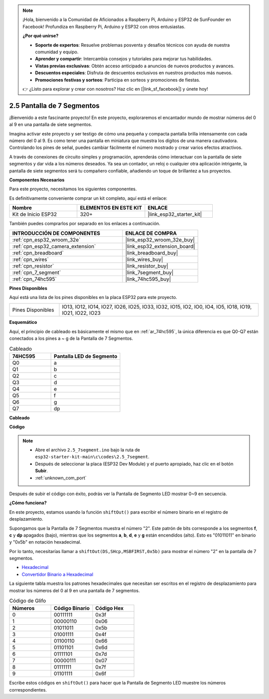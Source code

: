 .. note::

    ¡Hola, bienvenido a la Comunidad de Aficionados a Raspberry Pi, Arduino y ESP32 de SunFounder en Facebook! Profundiza en Raspberry Pi, Arduino y ESP32 con otros entusiastas.

    **¿Por qué unirse?**

    - **Soporte de expertos**: Resuelve problemas posventa y desafíos técnicos con ayuda de nuestra comunidad y equipo.
    - **Aprender y compartir**: Intercambia consejos y tutoriales para mejorar tus habilidades.
    - **Vistas previas exclusivas**: Obtén acceso anticipado a anuncios de nuevos productos y avances.
    - **Descuentos especiales**: Disfruta de descuentos exclusivos en nuestros productos más nuevos.
    - **Promociones festivas y sorteos**: Participa en sorteos y promociones de fiestas.

    👉 ¿Listo para explorar y crear con nosotros? Haz clic en [|link_sf_facebook|] y únete hoy!

.. _ar_7_segment:

2.5 Pantalla de 7 Segmentos
===================================

¡Bienvenido a este fascinante proyecto! En este proyecto, exploraremos el encantador mundo de mostrar números del 0 al 9 en una pantalla de siete segmentos.

Imagina activar este proyecto y ser testigo de cómo una pequeña y compacta pantalla brilla intensamente con cada número del 0 al 9. Es como tener una pantalla en miniatura que muestra los dígitos de una manera cautivadora. Controlando los pines de señal, puedes cambiar fácilmente el número mostrado y crear varios efectos atractivos.

A través de conexiones de circuito simples y programación, aprenderás cómo interactuar con la pantalla de siete segmentos y dar vida a los números deseados. Ya sea un contador, un reloj o cualquier otra aplicación intrigante, la pantalla de siete segmentos será tu compañero confiable, añadiendo un toque de brillantez a tus proyectos.

**Componentes Necesarios**

Para este proyecto, necesitamos los siguientes componentes.

Es definitivamente conveniente comprar un kit completo, aquí está el enlace:

.. list-table::
    :widths: 20 20 20
    :header-rows: 1

    *   - Nombre	
        - ELEMENTOS EN ESTE KIT
        - ENLACE
    *   - Kit de Inicio ESP32
        - 320+
        - |link_esp32_starter_kit|

También puedes comprarlos por separado en los enlaces a continuación.

.. list-table::
    :widths: 30 20
    :header-rows: 1

    *   - INTRODUCCIÓN DE COMPONENTES
        - ENLACE DE COMPRA

    *   - :ref:`cpn_esp32_wroom_32e`
        - |link_esp32_wroom_32e_buy|
    *   - :ref:`cpn_esp32_camera_extension`
        - |link_esp32_extension_board|
    *   - :ref:`cpn_breadboard`
        - |link_breadboard_buy|
    *   - :ref:`cpn_wires`
        - |link_wires_buy|
    *   - :ref:`cpn_resistor`
        - |link_resistor_buy|
    *   - :ref:`cpn_7_segment`
        - |link_7segment_buy|
    *   - :ref:`cpn_74hc595`
        - |link_74hc595_buy|

**Pines Disponibles**

Aquí está una lista de los pines disponibles en la placa ESP32 para este proyecto.

.. list-table::
    :widths: 5 20 

    * - Pines Disponibles
      - IO13, IO12, IO14, IO27, IO26, IO25, IO33, IO32, IO15, IO2, IO0, IO4, IO5, IO18, IO19, IO21, IO22, IO23


**Esquemático**

.. image:: ../../img/circuit/circuit_2.5_74hc595_7_segment.png

Aquí, el principio de cableado es básicamente el mismo que en :ref:`ar_74hc595`, la única diferencia es que Q0-Q7 están conectados a los pines a ~ g de la Pantalla de 7 Segmentos.

.. list-table:: Cableado
    :widths: 15 25
    :header-rows: 1

    *   - 74HC595
        - Pantalla LED de Segmento
    *   - Q0
        - a
    *   - Q1
        - b
    *   - Q2
        - c
    *   - Q3
        - d
    *   - Q4
        - e
    *   - Q5
        - f
    *   - Q6
        - g
    *   - Q7
        - dp

**Cableado**


.. image:: ../../img/wiring/2.5_segment_bb.png
    :width: 800

**Código**

.. note::

    * Abre el archivo ``2.5_7segment.ino`` bajo la ruta de ``esp32-starter-kit-main\c\codes\2.5_7segment``.
    * Después de seleccionar la placa (ESP32 Dev Module) y el puerto apropiado, haz clic en el botón **Subir**.
    * :ref:`unknown_com_port`
    
.. raw:: html

    <iframe src=https://create.arduino.cc/editor/sunfounder01/937f5e3f-2d9e-4c75-8331-ace3c0876182/preview?embed style="height:510px;width:100%;margin:10px 0" frameborder=0></iframe>

Después de subir el código con éxito, podrás ver la Pantalla de Segmento LED mostrar 0~9 en secuencia.

**¿Cómo funciona?**

En este proyecto, estamos usando la función ``shiftOut()`` para escribir el número binario en el registro de desplazamiento.

Supongamos que la Pantalla de 7 Segmentos muestra el número "2". Este patrón de bits corresponde a los segmentos **f**, **c** y **dp** apagados (bajo), mientras que los segmentos **a**, **b**, **d**, **e** y **g** están encendidos (alto). Esto es "01011011" en binario y "0x5b" en notación hexadecimal.

Por lo tanto, necesitarías llamar a ``shiftOut(DS,SHcp,MSBFIRST,0x5b)`` para mostrar el número "2" en la pantalla de 7 segmentos.

.. image:: img/7_segment2.png

* `Hexadecimal <https://en.wikipedia.org/wiki/Hexadecimal>`_

* `Convertidor Binario a Hexadecimal <https://www.binaryhexconverter.com/binary-to-hex-converter>`_

La siguiente tabla muestra los patrones hexadecimales que necesitan ser escritos en el registro de desplazamiento para mostrar los números del 0 al 9 en una pantalla de 7 segmentos.


.. list-table:: Código de Glifo
    :widths: 20 20 20
    :header-rows: 1

    *   - Números	
        - Código Binario
        - Código Hex  
    *   - 0	
        - 00111111	
        - 0x3f
    *   - 1	
        - 00000110	
        - 0x06
    *   - 2	
        - 01011011	
        - 0x5b
    *   - 3	
        - 01001111	
        - 0x4f
    *   - 4	
        - 01100110	
        - 0x66
    *   - 5	
        - 01101101	
        - 0x6d
    *   - 6	
        - 01111101	
        - 0x7d
    *   - 7	
        - 00000111	
        - 0x07
    *   - 8	
        - 01111111	
        - 0x7f
    *   - 9	
        - 01101111	
        - 0x6f

Escribe estos códigos en ``shiftOut()`` para hacer que la Pantalla de Segmento LED muestre los números correspondientes.
